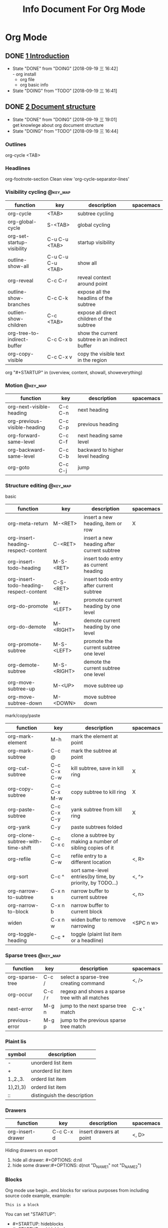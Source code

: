 #+TITLE: Info Document For Org Mode
#+TODO: TODO(t) DOING(d!) PAUSE(p!) RESUME(r!) | DONE(e)
#+STARTUP: overview logrepeat
#+TAGS: @work(w) @read(r) @discuss(d) @source_code(s) @emacs(e) @key_map(k)
#+OPTIONS: toc:t

* Org Mode
** DONE [[elisp:(info-other-window%20"(org)Introduction")][1 Introduction]]
   CLOSED: [2018-09-19 三 16:42]
   - State "DONE"       from "DOING"      [2018-09-19 三 16:42] \\
     - org install
     - org file
     - org basic info
   - State "DOING"      from "TODO"       [2018-09-19 三 16:41]
** DONE [[elisp:(info-other-window%20"(org)Document%20structure")][2 Document structure]]
   CLOSED: [2018-09-19 三 19:01]
   - State "DONE"       from "DOING"      [2018-09-19 三 19:01] \\
     get knowlege about org document structure
   - State "DOING"      from "TODO"       [2018-09-19 三 16:44]
*** Outlines
    org-cycle <TAB>
*** Headlines
    org-footnote-section
    Clean view 'org-cycle-separator-lines'
*** Visibility cycling                                             :@key_map:
    | function                    | key               | description                                    | spacemacs |
    |-----------------------------+-------------------+------------------------------------------------+-----------|
    | org-cycle                   | <TAB>             | subtree cycling                                |           |
    | org-global-cycle            | S-<TAB>           | global cycling                                 |           |
    | org-set-startup-visibility  | C-u C-u <TAB>     | startup visibility                             |           |
    | outline-show-all            | C-u C-u C-u <TAB> | show all                                       |           |
    | org-reveal                  | C-c C-r           | reveal context around point                    |           |
    | outline-show-branches       | C-c C-k           | expose all the headlins of the subtree         |           |
    | outlien-show-children       | C-c <TAB>         | expose all direct children of the subtree      |           |
    | org-tree-to-indirect-buffer | C-c C-x b         | show the current subtree in an indirect buffer |           |
    | org-copy-visible            | C-c C-x v         | copy the visible text in the region            |           |

    org "#+STARTUP" in (overview, content, showall, showeverything)
*** Motion                                                         :@key_map:
    | function                     | key     | description                      | spacemacs |
    |------------------------------+---------+----------------------------------+-----------|
    | org-next-visible-heading     | C-c C-n | next heading                     |           |
    | org-previous-visible-heading | C-c C-p | previous heading                 |           |
    | org-forward-same-level       | C-c C-f | next heading same level          |           |
    | org-backward-same-level      | C-c C-b | backward to higher level heading |           |
    | org-goto                     | C-c C-j | jump                             |           |

*** Structure editing                                              :@key_map:
    basic
    | function                                | key         | description                                | spacemacs |
    |-----------------------------------------+-------------+--------------------------------------------+-----------|
    | org-meta-return                         | M-<RET>     | insert a new heading, item or row          | X         |
    | org-insert-heading-respect-content      | C-<RET>     | insert a new heading after current subtree |           |
    | org-insert-todo-heading                 | M-S-<RET>   | insert todo entry as current heading       |           |
    | org-insert-todo-heading-respect-content | C-S-<RET>   | insert todo entry after current subtree    |           |
    | org-do-promote                          | M-<LEFT>    | promote current heading by one level       |           |
    | org-do-demote                           | M-<RIGHT>   | demote current heading by one level        |           |
    | org-promote-subtree                     | M-S-<LEFT>  | promote the current subtree one level      |           |
    | org-demote-subtree                      | M-S-<RIGHT> | demote the current subtree one level       |           |
    | org-move-subtree-up                     | M-<UP>      | move subtree up                            |           |
    | org-move-subtree-down                   | M-<DOWN>    | move subtree down                          |           |

    mark/copy/paste
    | function                          | key         | description                                                | spacemacs |
    |-----------------------------------+-------------+------------------------------------------------------------+-----------|
    | org-mark-element                  | M-h         | mark the element at point                                  |           |
    | org-mark-subtree                  | C-c @       | mark the subtree at point                                  |           |
    | org-cut-subtree                   | C-c C-x C-w | kill subtree, save in kill ring                            | X         |
    | org-copy-subtree                  | C-c C-x M-w | copy subtree to kill ring                                  | X         |
    | org-paste-subtree                 | C-c C-x C-y | yank subtree from kill ring                                | X         |
    | org-yank                          | C-y         | paste subtrees folded                                      |           |
    | org-clone-subtree-with-time-shift | C-c C-x c   | clone a subtree by making a number of sibling copies of it |           |
    | org-refile                        | C-c C-w     | refile entry to a different location                       | <, R>     |
    | org-sort                          | C-c ^       | sort same-level entries(by time, by priority, by TODO...)  | <, ^>     |
    | org-narrow-to-subtree             | C-x n s     | narrow buffer to current subtree                           | <, n>     |
    | org-narrow-to-block               | C-x n b     | narrow buffer to current block                             |           |
    | widen                             | C-x n w     | widen buffer to remove narrowing                           | <SPC n w> |
    | org-toggle-heading                | C-c *       | toggle (plaint list item or a headline)                    |           |

*** Sparse trees                                                   :@key_map:
    | function        | key     | description                                     | spacemacs |
    |-----------------+---------+-------------------------------------------------+-----------|
    | org-sparse-tree | C-c /   | select a sparse-tree creating command           | <, />     |
    | org-occur       | C-c / r | regexp and shows a sparse tree with all matches |           |
    | next-error      | M-g n   | jump to the next sparse tree match              | C-x '     |
    | previous-error  | M-g p   | jump to the previous sparse tree match          |           |

*** Plaint lis
    | symbol   | description                 |
    |----------+-----------------------------|
    | -        | unorderd list item          |
    | +        | unorderd list item          |
    | 1.,2.,3. | orderd list item            |
    | 1),2),3) | orderd list item            |
    | ::       | distinguish the description |

*** Drawers
    | function          | key       | description             | spacemacs |
    |-------------------+-----------+-------------------------+-----------|
    | org-insert-drawer | C-c C-x d | insert drawers at point | <, D>     |

    Hiding drawers on export
    1. hide all drawer: #+OPTIONS: d:nil
    2. hide some drawer:#+OPTIONS: d(not "D_NAME1" not "D_NAME2")
*** Blocks
    Org mode use begin...end blocks for various purposes from including source code example, example:
    #+BEGIN_EXAMPLE
    This is a block
    #+END_EXAMPLE

    You can set "STARTUP":
    - #+STARTUP: hideblocks
    - #+STARTUP: nohideblocks
*** Footnotes                                                      :@key_map:
    A footnote start with 'fn:', like these:
    - "[fn:name]"
    - "[fn::This is the inline definition of this footnote]"
    - "[fn:name:a definition]"

    | function            | key       | description                             | spacemacs |
    |---------------------+-----------+-----------------------------------------+-----------|
    | org-footnote-action | C-c C-x f | the footnote action command (s,r,S,n,d) |           |
*** The Orgstruct minor mode
    If you like the Org mode structure editing and list formatting works, you can turn 'orgstruct-mode' on, example:
    "M-x orgstruct-mode <RET>"
    or turn it on by default:
    #+BEGIN_EXAMPLE
    (add-hook 'message-mode-hook 'turn-on-orgstruct)
    (add-hook 'message-mode-hook 'turn-on-orgstruct++)
    #+END_EXAMPLE
*** Org syntax
    [[https://orgmode.org/worg/dev/org-syntax.html][Document]]
    You can check syntax in your document using 'org-lint' command.
** DONE [[elisp:(info-other-window%20"(org)Tables")][3 Tables]]
   CLOSED: [2018-09-20 四 01:11]
   - State "DONE"       from "RESUME"     [2018-09-20 四 01:11] \\
     org table usually usage.
     spreadsheet and org-plot not finish
   - State "RESUME"     from "PAUSE"      [2018-09-19 三 21:57]
   - State "PAUSE"      from "DOING"      [2018-09-19 三 20:34]
   - State "DOING"      from "TODO"       [2018-09-19 Wed 20:15]
*** Table editor                                                   :@key_map:
    enter this and press <TAB>
    #+BEGIN_EXAMPLE
    |Name|Phone|Age|
    |-
    #+END_EXAMPLE

    Creation and conversion
    | function                                | key             | description                                                                   | spacemacs   |
    |-----------------------------------------+-----------------+-------------------------------------------------------------------------------+-------------|
    | org-table-create-or-convert-from-region | C-c "the vline" | convert the active region to a table                                          |             |
    | org-table-create                        |                 | create table like 3x2                                                         | <, t n>     |

    Re-aligning and field motion
    | function                     | key         | description                                                                   | spacemacs   |
    |------------------------------+-------------+-------------------------------------------------------------------------------+-------------|
    | org-table-align              | C-c C-c     | re-align the table                                                            | <, t a>     |
    | org-table-blank-field        | C-c <SPC>   | blank the field at point                                                      | <, t b>     |
    | org-table-next-field         | <TAB>       | re-align & move to the next field                                             | <, t, l>    |
    | org-table-previous-field     | S-<TAB>     | re-align & move to previous field                                             | <, t, h>    |
    | org-table-next-row           | <RET>       | re-align & move down to next row                                              | <, t, j>    |
    | org-table-beginning-of-field | M-a         | move to beginning of the current table field                                  | X           |
    | org-table-end-of-field       | M-e         | move to end of the current table field/next field                             | X           |

    Column and row editing
    | function                    | key         | description                                                                   | spacemacs   |
    |-----------------------------+-------------+-------------------------------------------------------------------------------+-------------|
    | org-table-move-column-left  | M-<LEFT>    | move the current column left                                                  | <, t, H>    |
    | org-table-move-column-right | M-<RIGHT>   | move the current column right                                                 | <, t, L>    |
    | org-table-delete-column     | M-S-<LEFT>  | kill the current column                                                       | <, t, d, c> |
    | org-table-insert-column     | M-S-<RIGHT> | insert a new column to the left                                               | <, t, i, c> |
    | org-table-move-row-up       | M-<UP>      | move the current row up                                                       | <, t, K>    |
    | org-table-move-row-down     | M-<DOWN>    | move the current row down                                                     | <, t, J>    |
    | org-table-kill-row          | M-S-<UP>    | kill thr row or horizontal line                                               | <, t, d, r> |
    | org-table-insert-row        | M-S-<DOWN>  | insert a new row above                                                        | <, t, i, r> |
    | org-table-insert-hline      | C-c -       | insert a horizontal line below                                                | <, t, i, h> |
    | org-table-hline-and-move    | C-c <RET>   | insert a horizontal line below, and move cursor below line                    | <, t, i, H> |
    | org-table-sort-lines        | C-c ^       | sort the table lines in the region                                            | <, t, s>    |

    Regions
    | function                    | key         | description                                                                   | spacemacs   |
    |-----------------------------+-------------+-------------------------------------------------------------------------------+-------------|
    | org-table-copy-region       | C-c C-x M-w | copy a rectangular region from a table to a special clipboard                 |             |
    | org-table-cut-region        | C-c C-x C-w | copy a rectangular region from a table, and blank all fields in the rectangle |             |
    | org-table-paste-rectangle   | C-c C-x C-y | paste a rectangular region into a table                                       |             |
    | org-table-wrap-region       | M-<RET>     | split the current field at the cursor position                                | <, t, w>    |

    Calculations
    | function             | key     | description                                                                   | spacemacs |
    |----------------------+---------+-------------------------------------------------------------------------------+-----------|
    | org-table-sum        | C-c +   | sum the numbers in current column, 'C-y' insert the result                    |           |
    | org-table-copy-down  | S-<RET> | when current field is empty, copy from first non-empty field above            |           |

    Miscellaneous
    | function             | key     | description                                                                   | spacemacs |
    | org-table-edit-field | C-c '   | Edit the current field in a separate window                                   |           |
    | org-table-import     |         | Import a file as a table.(import a spreadsheet table or data from a database) | <, t, I>  |
    | org-table-export     |         | Export the table, by default as a TAB-separated file                          | <, t, E>  |

*** Column width and alignment
    Column width
    | Column1    | Column2  |
    | <10>       | <8>      |
    | aaaaaaaaaaaaaaa | asdfasdfasdfasdf |

    Alignment startup
    #+BEGIN_EXAMPLE
    #+STARTUP: align
    #+STARTUP: noalign
    #+END_EXAMPLE

*** Column groups
    | Column1 | Column2 | Column3 | Column4 |
    | /       |       < |         |       > |
    | 1       |       1 |      23 |       1 |
    | a       |      20 |      23 |       3 |
    | b       |      30 |     123 |    9999 |

*** The Orgtbl minor mode
    If you like the intuitive way the Org table editor works, you might also want to use it in other modes like Text mode or Mail mode.
    #+BEGIN_EXAMPLE
    (add-hook 'message-mode-hook 'turn-on-orgtbl)
    #+END_EXAMPLE

*** [[info:org:The%20spreadsheet][The spreadsheet]]
    The table editor makes use or the Eacs 'calc' package to implement spreadsheet-like capabilities.
**** References
     How to refer to another field or range
     | key   | description                                   |
     |-------+-----------------------------------------------|
     | C-c ? | find out what the coordinates of a fields are |
     | C-c } | find out what the coordinates of a fields are |

***** Field references
      #+BEGIN_EXAMPLE
      @ROW$COLUMN
      ---------------
      @2$3
      $5
      @2
      @-1$-3
      @-I$2
      @>$5
      #+END_EXAMPLE

      | type   | references type                 | example                                   |
      |--------+---------------------------------+-------------------------------------------|
      | column | absolute column number          | $1, $2, ... $N                            |
      | column | relative column number          | $+1, $-2                                  |
      | column | first column                    | $<                                        |
      | column | last column                     | $>                                        |
      | column | the third column from the right | $>>>                                      |
      | column | current column                  | $0                                        |
      | column | use A,B,C... as r               | A,B,C,D                                   |
      |--------+---------------------------------+-------------------------------------------|
      | row    | absolute row number             | @1, @2, ... @N                            |
      | row    | relative row number             | @+3, @-1                                  |
      | row    | first row                       | @<                                        |
      | row    | last row                        | @>                                        |
      | row    | current row                     | @0                                        |
      |--------+---------------------------------+-------------------------------------------|
      | hline  | I as hline                      | @I(first hline), @II(second hline)        |
      | hline  | column relative hline           | @III+2(second dataline after third hline) |

***** Range references
      references connected by two dots '..', like:
      #+BEGIN_EXAMPLE
      @row..@row2
      @column..@column2
      @row$column..@row2$column2
      --------------------------
      $2..$7
      $P..$Q
      $<<<..$>>
      @2$1..@4$3
      @-1$-2..@-1
      @I..@II
      #+END_EXAMPLE

***** Field coordinates in formulas
      '@#' or '$#' like a variable, is current result will go to in traditional Lisp formula.
      | symbol | description              |
      |--------+--------------------------|
      | @#     | org-table-current-dline  |
      | @$     | org-table-current-column |
      Here is example:
      #+BEGIN_EXAMPLE
      if(@# % 2, $#, string(""))

      $2 = '(identity remote(FOO, @@#$1))

      @3 = 2 * remote(FOO, @1$$#)
      #+END_EXAMPLE

***** Named references
      | symbol | description                 |
      |--------+-----------------------------|
      | $name  | org-table-formula-constants |

      The example:
      #+BEGIN_EXAMPLE
      #+CONSTANTS: c=29999 pi=3.14159 eps=2.4e-6
      #+END_EXAMPLE

***** Remote references
      You may alse reference constants, fields and ranges from a different table(current file or even different file).
      The syntax is
      #+BEGIN_SAMPLE
      remote(NAME-OR-ID, REF)
      #+END_SAMPLE
      - NAME can be the name of a table in the current file set by '#+NAME: Name'
      - NAME can alse be the ID of an entry
      - REF is an absolute field or rangge reference
**** Formula syntax for Calc

*** [[info:org:Org-Plot][Org-Plot]]
    produce graphs of information stored in org tables.'Gnuplot'

** DONE [[elisp:(info-other-window%20"(org)Hyperlinks")][4 Hyperlinks]]
   CLOSED: [2018-09-20 四 17:03]
   - State "DONE"       from "RESUME"     [2018-09-20 四 17:03] \\
     know about all kinds of link in org-mode
   - State "RESUME"     from "PAUSE"      [2018-09-20 四 14:22]
   - State "PAUSE"      from "DOING"      [2018-09-20 四 14:02]
   - State "DOING"      from              [2018-09-20 四 13:05]
*** Link format
    <<Internal Link1>>
    External links
    #+BEGIN_EXAMPLE
    [[link][description]]
    #+END_EXAMPLE

    Internal links
    #+BEGIN_EXAMPLE
    [[lnk]]
    #+END_EXAMPLE

    Jump to link target
    #+BEGIN_EXAMPLE
    C-c C-o
    #+END_EXAMPLE

*** Internal links
    Setp1: define a target
    #+BEGIN_EXAMPLE
    <<My Target>>
    or
    #+NAME
    #+END_EXAMPLE
    #+NAME: My Target
    | a  | b  |
    |----+----|
    | v1 | v2 |

    Step2: add a link
    #+BEGIN_EXAMPLE
    [[My Target]]
    #+END_EXAMPLE
    Here is an example: [[Internal Link1]] [[My Target]]

    Tips: back to internal link text
    #+BEGIN_EXAMPLE
    C-c &
    or
    M-x org-mark-ring-goto
    #+END_EXAMPLE

*** External link
    Here are some examples:
    #+BEGIN_EXAMPLE
    http://www.astro.uva.nl/~dominik             on the web
    doi:10.1000/182                              DOI for an electronic resource
    file:/home/dominik/images/jupiter.jpg        file, absolute path
    /home/dominik/images/jupiter.jpg             same as above
    file:papers/last.pdf                         file, relative path
    ./papers/last.pdf                            same as above
    file:/ssh:myself@some.where:papers/last.pdf  file, path on remote machine
    /ssh:myself@some.where:papers/last.pdf       same as above
    file:sometextfile::NNN                       file, jump to line number
    file:projects.org                            another Org file
    file:projects.org::some words                text search in Org file(1)
    file:projects.org::*task title               heading search in Org file(2)
    docview:papers/last.pdf::NNN                 open in doc-view mode at page
    id:B7423F4D-2E8A-471B-8810-C40F074717E9      Link to heading by ID
    news:comp.emacs                              Usenet link
    mailto:adent@galaxy.net                      Mail link
    mhe:folder                                   MH-E folder link
    mhe:folder#id                                MH-E message link
    rmail:folder                                 RMAIL folder link
    rmail:folder#id                              RMAIL message link
    gnus:group                                   Gnus group link
    gnus:group#id                                Gnus article link
    bbdb:R.*Stallman                             BBDB link (with regexp)
    irc:/irc.com/#emacs/bob                      IRC link
    info:org#External links                      Info node or index link
    shell:ls *.org                               A shell command
    elisp:org-agenda                             Interactive Elisp command
    elisp:(find-file-other-frame "Elisp.org")    Elisp form to evaluate
    #+END_EXAMPLE
   
    Youcan also add hyperlink types: [[elisp:(info-other-window%20"(org)Adding%20hyperlink%20types")][See Here]]

*** Handling links
   | function                 | key         | description                                  | support                                                      |
   |--------------------------+-------------+----------------------------------------------+--------------------------------------------------------------|
   | org-store-link           | <SPC> a o l | store alink to the current location          | Org mode buggers, Email/News client, Web browsers, BBDB, IRC |
   | org-insert-link          | <, i l>     | insert a link. if cursor in a link, edit it  | insert stored links, completion support                      |
   | org-toggle-inline-images | C-c C-x C-v | toggle the inline display of linked images   |                                                              |
   | org-mark-ring-push       | C-c %       | push the current position onto the mark ring |                                                              |
   | org-mark-ring-goto       | C-c &       | jmp back to a recorded position              |                                                              |
   | org-next-link            | C-c C-x C-n | move forward to the next link in the buffer  |                                                              |
   | org-previous-link        | C-c C-x C-p | move backward to the next link in the buffer |                                                              |

*** Useing link outside Org
    You can insert and follow links an any Emacs buffer, youmay suitable global keys:
    #+BEGIN_KEY
    (global-set-key "\C-c L" 'org-insert-link-global)
    (global-set-key "\C-c o" 'org-open-at-point-global)
    #+END_KEY

*** Link abbreviations
    Long URLs can be cumbersome to type, some usually use needed in a document. An abbreviations link looks like this:
    #+BEGIN_EXAMPLE
    [[linkword:tag][desc]]
    #+END_EXAMPLE

    The linkword must be a word, starting with a letter, followed by letters, numbers, ‘-’, and ‘_’.
    And you can set the global variable 'org-link-abbrev-alist' like:
    #+BEGIN_EXAMPLE
    (setq org-link-abbrev-alist
        '(("bugzilla"  . "http://10.1.2.9/bugzilla/show_bug.cgi?id=")
          ("url-to-ja" . "http://translate.google.fr/translate?sl=en&tl=ja&u=%h")
          ("google"    . "http://www.google.com/search?q=")
          ("gmap"      . "http://maps.google.com/maps?q=%s")
          ("omap"      . "http://nominatim.openstreetmap.org/search?q=%s&polygon=1")
          ("ads"       . "http://adsabs.harvard.edu/cgi-bin/nph-abs_connect?author=%s&db_key=AST")))

    --------------------------------      
    replacement:
 
          %s        ->   string
          %h        ->   url-encode string
    %(my-function)  ->   pass the tag to a custom function
    --------------------------------
    use:

    [[bugzilla:129]]
    [[google:OrgMode]]
    #+END_EXAMPLE
   
    Also you can set values in current org file:
    #+BEGIN_EXAMPLE
    #+LINK: bugzilla  http://10.1.2.9/bugzilla/show_bug.cgi?id=
    #+LINK: google    http://www.google.com/search?q=%s
    #+END_EXAMPLE
   
*** Search options in file links
    Here is the cyntax of the different ways to attach a search to a file link:
    #+BEGIN_EXAMPLE
   |     link with search             | description                                   |
   |----------------------------------+-----------------------------------------------|
   | [[file:~/code/main.c::255]]      | Jump to line 255                              |
   | [[file:~/code/main.c::255]]      | search for a link target                      |
   | [[file:~/xx.org::*My Target]]    | in an org file, restrict search to headlines  |
   | [[file:~/xx.org::#my-custom-id]] | link to a heading with a 'CUSTOM_ID' property |
   | [[file:~/xx.org::/regexp/]]      | do a regular expression search for 'regexp'   |
    #+END_EXAMPLE

*** Custom Searches
    The doc link: [[info:org#Custom%20searches][info:org#Custom searches]]
** DONE [[elisp:(info-other-window%20"(org)TODO%20items")][5 TODO items]]  
   CLOSED: [2018-09-20 四 21:35]
   - State "DONE"       from "DOING"      [2018-09-20 四 21:35] \\
     get org todo knowlege
   - State "DOING"      from "TODO"       [2018-09-20 四 17:09]
*** Basic TODO functionality                                       :@key_map:
   | function                | key         | description                                     | spacemacs   |
   |-------------------------+-------------+-------------------------------------------------+-------------|
   | org-todo                | C-c C-t     | Rotate the TODO state of the current item among | <t>         |
   |                         | C-u C-c C-t |                                                 |             |
   |                         | S-<RIGHT>   | select the following TODO state                 |             |
   |                         | S-<LEFT>    | select the preceding TODO state                 |             |
   | org-show-todo-tree      | C-c / t     | view TODO items in a spparse tree               | <, T>       |
   |                         | C-c / T     | search for specific TODO                        |             |
   | org-todo-list           | C-c a t     | show the global TODO list                       | <SPC a o t> |
   | org-insert-todo-heading | S-M-<RET>   | insert a new TODO entry below current one       |             |

*** Extended use of TODO keywords
    Org mode allows you to classify TODO items in more complex ways with TODO keywords (stored in 'org-todo-keywords')

**** Wrokflow states
     indicate different sequential states:
     #+BEGIN_EXAMPLE
     (setq org-todo-keywords
       '((sequence "TODO" "FEEDBACK" "VERIFY" "|" "DONE" "DELEGATED")))
     #+END_EXAMPLE
    
**** 'TODO' keywords as types
     indicate different types of action items:
     #+BEGIN_EXAMPLE
     (setq org-todo-keywords '((type "Fred" "Sara" "Lucy" "|" "DONE")))
     #+END_EXAMPLE

**** Multiple keywords sets in one file
     Different workflow may have different sequence. Your setup would then look like this:
     #+BEGIN_EXAMPLE
     (setq org-todo-keywords
            '((sequence "TODO" "|" "DONE")
              (sequence "REPORT" "BUG" "KNOWNCAUSE" "|" "FIXED")
              (sequence "|" "CANCELED")))
     #+END_EXAMPLE

**** Fast access to TODO states
     You can press 'C-c C-t' to fast access to select TODO state.

**** Setting up keywords for individual files
     A setup for using several sets in parallel would be:
     #+BEGIN_EXAMPLE
     #+TODO: TODO | DONE
     #+TODO: REPORT BUG KNOWNCAUSE | FIXED
     #+TODO: | CANCELED
     #+END_EXAMPLE

**** Faces for TODO keywords
     You may want to use special faces for some of 'org-todo' and 'org-done' state.
     #+BEGIN_EXAMPLE
      (setq org-todo-keyword-faces
            '(("TODO" . org-warning) ("STARTED" . "yellow")
              ("CANCELED" . (:foreground "blue" :weight bold))))
     #+END_EXAMPLE
    
**** 'TODO' dependencies
     Usually, a parent TODO task should not be marked DONE until all subtasks are marked as DONE.
    
     If you want this feature, you should set:
     #+BEGIN_EXAMPLE
     # set parent state block by children tasks
     (setq org-enforce-todo-dependencies t)
    
     # track the value of this property with a tag for better visibility
     (setq org-track-ordered-property-with-tag t)

     # set TODO entries cannot be closed
     (setq org-agenda-dim-blocked-tasks t)

     # block changes of TODO states by looking at checkbox
     (setq org-enforce-todo-checkbox-dependencies)
     #+END_EXAMPLE

     You should customize the option 'org-enforce-todo-dependencies'.
    | function                    | key       | description                                        |
    |-----------------------------+-----------+----------------------------------------------------|
    | org-toggle-ordered-property | C-c C-x o | toggle the 'ORDERED' property of the current entry |

*** Progress logging
    Org mode can automatically record timestamp/note when you change the state of a TODO item.
    Like the log info.

**** Closing items
     track item finish timestamp
     #+BEGIN_EXAMPLE
     # default is nil. 'CLOSED: [timestamp]' will be inserted after headline
     (setq org-log-down 'time)

     # for you can set in current org file
     #+STARTUP: logdone
     #+END_EXAMPLE

     record a note along with the timestamp
     #+BEGIN_EXAMPLE
     (setq org-log-done 'note)
    
     #+STARTUP: lognotedone
     #+END_EXAMPLE
   
**** Tracking TODO state changes
     :PROPERTIES:
     :END:
     You might want to keep track of state changes(timestamp or note).
     You can customize 'org-log-into-drawer' to get this behavior.
    
     support mark
     | mark symbol | description                      | example        |
     |-------------+----------------------------------+----------------|
     | '!'         | record timestamp                 | "PAUSE(p!)"    |
     | '@'         | recode a note                    | "CANCLED(c@)"  |
     | '@/!'       | recode both timestamp and a note | "FINISH(f@/!)" |

     1.global setting:
     #+BEGIN_EXAMPLE
     (setq org-todo-keywords
        '((sequence "TODO(t)" "WAIT(w@/!)" "|" "DONE(d!)" "CANCELED(c@)")))
     #+END_EXAMPLE

     2.current org file setting:
     #+BEGIN_EXAMPLE
     #+TODO: TODO(t) WAIT(w@/!) | DONE(d!) CANCELED(c@)
     #+END_EXAMPLE

     3.current todo item setting:
     Step1:
     #+BEGIN_EXAMPLE
     # add todo properties
     C-c C-x o
     #+END_EXAMPLE

     Step2:
     #+BEGIN_EXAMPLE
     # cursor move to 'PROPERTIES', type
     C-c C-c
     #+END_EXAMPLE

     Step3:
     Select 'LOGGING' and insert the value, result like:
     #+BEGIN_EXAMPLE
     * TODO Log each state with only a time
        :PROPERTIES:
        :LOGGING: TODO(!) WAIT(!) DONE(!) CANCELED(!)
        :END:
     #+END_EXAMPLE

**** Tracking your habits
     :PROPERTIES:
     :END:
     Org has the ability to track the consistency of a special category of TODOs, called "habits".

     First, enable 'habits' module, and has these properties:
     1. 'STYLE' is 'habit'
     2. 'SCHEDULED: <2009-10-17 Sat .+2d/4d>' means repeat interval.

     Example:
     #+BEGIN_EXAMPLE
     ** TODO Shave
         SCHEDULED: <2009-10-17 Sat .+2d/4d>
         :PROPERTIES:
         :STYLE:    habit
         :LAST_REPEAT: [2009-10-19 Mon 00:36]
         :END:
         - State "DONE"       from "TODO"       [2009-10-15 Thu]
         - State "DONE"       from "TODO"       [2009-10-12 Mon]
         - State "DONE"       from "TODO"       [2009-10-10 Sat]
         - State "DONE"       from "TODO"       [2009-10-04 Sun]
         - State "DONE"       from "TODO"       [2009-10-02 Fri]
         - State "DONE"       from "TODO"       [2009-09-29 Tue]
         - State "DONE"       from "TODO"       [2009-09-25 Fri]
         - State "DONE"       from "TODO"       [2009-09-19 Sat]
         - State "DONE"       from "TODO"       [2009-09-16 Wed]
         - State "DONE"       from "TODO"       [2009-09-12 Sat]
     #+END_EXAMPLE

*** Priorities
    Priorities make a difference only for sorting in the agenda.
    A TODO item with priorities like this:
    #+BEGIN_EXAMPLE
    *** TODO [#A] Do something
    #+END_EXAMPLE

    Org mode support three priorities: 'A', 'B', and 'C'. default: A>B>C, also you can change like this:
    #+BEGIN_EXAMPLE
    #+PRIORITIES: A C B
    #+END_EXAMPLE
   
   | function          | key      | description                           |
   |-------------------+----------+---------------------------------------|
   | org-priority      | C-c ,    | set priority of current headline      |
   | org-priority-up   | S-<UP>   | increase priority of current headline |
   | org-priority-down | S-<DOWN> | decrease priority of current headline |

*** Breaking tasks down into subtask
    :PROPERTIES:
    :END:
    Purpose:
    1.Break down large tasks into smaller, manageable subtasks.
    2.Keep overview over the fraction of subtasks that are already completed.

    Syntax:
    1.Add "[%]" or "[/]" at the end or the parent task line.
    2.Value will update when type 'C-c C-c' or when subtask TODO states change.

    Here is example:
    #+BEGIN_EXAMPLE
    * Organize Party [33%]
    ** TODO Call people [1/2]
    *** TODO Peter
    *** DONE Sarah
    ** TODO Buy food
    ** DONE Talk to neighbor
    #+END_EXAMPLE

    Statistics cookie count any subtasks, configure 'org-hierarchical-todo-statistics'.
    You should set 'COOKIE_DATA' to 'recursive' like this:
    #+BEGIN_EXAMPLE
    * Parent capturing statistics [2/20]
      :PROPERTIES:
      :COOKIE_DATA: todo recursive
      :END:
    #+END_EXAMPLE

    Parent task automatically DONE when all children are done. You should write this to conifg.
    #+BEGIN_EXAMPLE
    (defun org-summary-todo (n-done n-not-done)
      "Switch entry to DONE when all subentries are done, to TODO otherwise."
      (let (org-log-done org-log-states)   ; turn off logging
        (org-todo (if (= n-not-done 0) "DONE" "TODO"))))

    (add-hook 'org-after-todo-statistics-hook 'org-summary-todo)
    #+END_EXAMPLE

*** Checkbox
    Example:
    #+BEGIN_EXAMPLE
    * TODO Organize party [2/4]
      - [-] call people [1/3]
        - [ ] Peter
        - [X] Sarah
        - [ ] Sam
      - [X] order food
      - [ ] think about what music to play
      - [X] talk to the neighbors
    #+END_EXAMPLE

    If you want check all subtasks states.You can use 'COOKIE_DATA' to either 'checkbox' or 'todo' to resolve this issue.
   
    Here are checkbox commands:
   | function                     | key         | description                                               |
   |------------------------------+-------------+-----------------------------------------------------------|
   | org-toggle-checkbox          | C-c C-c     | Toggle checkbox status or checkbox presence at point      |
   | org-toggle-checkbox          | C-c C-x C-b |                                                           |
   | org-insert-todo-heading      | M-S-<RET>   | insert a new item with a checkbox                         |
   | org-toggle-ordered-property  | C-c C-x o   | toggle the 'ORDERED' property of the entry                |
   | org-update-statistics-cookie | C-c #       | update the statistics cookie in the current outline entry |

** DONE [[elisp:(info-other-window%20"(org)Tags")][6 Tags]]
   CLOSED: [2018-09-20 四 23:51]
   - State "DONE"       from "DOING"      [2018-09-20 四 23:51] \\
     Tags functions and varibles.
   - State "DOING"      from "TODO"       [2018-09-20 四 22:52]

*** Tag inheritance
    Tags make use of the hierarchical structure of outline trees.

    Example:
    #+BEGIN_EXAMPLE
    * Meeting with the French group      :work:
    ** Summary by Frank                  :boss:notes:
    *** TODO Prepare slides for him      :action:
    #+END_EXAMPLE
    The final heading will have the tags ':work:', ':boss:', ':notes:', and ':action:'

    Set tags all entries ina file:
    #+BEGIN_EXAMPLE
    #+FILETAGS: :Peter:Boss:Secret:
    #+END_EXAMPLE

    Varibles:
   | variable                          | description                                                  |
   |-----------------------------------+--------------------------------------------------------------|
   | org-tags-exclude-from-inheritance | limit tag inheritance to specific tags                       |
   | org-use-tag-inheritance           | turn inheritance off entrirely                               |
   | org-tags-match-list-sublevels     | only show the first tags match in a subtrss(not recommended) |
   | org-agenda-use-tag-inheritance    | the tags correctly set in the agenda for filter.             |
   |                                   | set value 'nil' can really speed up agenda generation        |
   
*** Setting tags 
    Functions:
    | function             | key     | description                                      | spacemacs |
    |----------------------+---------+--------------------------------------------------+-----------|
    | org-set-tags-command | C-c C-q | enter new tags for the current headline          |           |
    |                      | C-c C-c | when cursor is in a head line, same as 'C-c C-q' |           |
    | org-set-tags         | M-RET : | add tags to the current headline                 | <, :>     |

    Varibles:'org-tag-alist'

    Set for global tags:
    #+BEGIN_EXAMPLE
    (setq org-tag-alist '(("@work" . ?w) ("@home" . ?h) ("laptop" . ?l)))

    ----------------------
    set 'org-tag-alist', use ':startgroup', ':endgroup':
    (setq org-tag-alist '((:startgroup . nil)
                          ("@work" . ?w) ("@home" . ?h)
                          ("@tennisclub" . ?t)
                          (:endgroup . nil)
                          ("laptop" . ?l) ("pc" . ?p)))
    #+END_EXAMPLE

    Set for current files:
    #+BEGIN_EXAMPLE
    #+TAGS: @work(w)  @home(h)  @tennisclub(t)  laptop(l)  pc(p)

    ----------------------
    '\n' start a new line:
    #+TAGS: @work(w)  @home(h)  @tennisclub(t) \n laptop(l)  pc(p)

    ----------------------
    write in two lines:
    #+TAGS: @work(w)  @home(h)  @tennisclub(t)
    #+TAGS: laptop(l)  pc(p)

    ----------------------
    group together tags:
    #+TAGS: { @work(w)  @home(h)  @tennisclub(t) }  laptop(l)  pc(p)

    ----------------------
   
    #+END_EXAMPLE

*** Tag hierarchy
    Tags can be defined in hierarchies.
    Tags can be defined as a group tag for a set of other tags. Group can be set "broader term".
   
    You can set group tags like this in a org file:
    #+BEGIN_EXAMPLE
    GTD is group tag
    @+TAGS: [ GTD: Control Persp ]
   
    -------------------------
    create a hierarchy of tags:
    #+TAGS: [ Control : Context Task ]
    #+TAGS: [ Persp : Vision Goal AOF Project ]
    #+END_EXAMPLE

    The hierarchy:
    #+BEGIN_EXAMPLE
    - GTD
      - Persp
        - Vision
        - Goal
        - AOF
        - Project
      - Control
        - Context
        - Task
    #+END_EXAMPLE

    Or set variable in config file:
    #+BEGIN_EXAMPLE
    You can use the ':startgrouptag', ':grouptags' and ':endgrouptag' like:
    (setq org-tag-alist '((:startgrouptag)
                          ("GTD")
                          (:grouptags)
                          ("Control")
                          ("Persp")
                          (:endgrouptag)
                          (:startgrouptag)
                          ("Control")
                          (:grouptags)
                          ("Context")
                          ("Task")
                          (:endgrouptag)))
    #+END_EXAMPLE
   
    Tags in a group can be mutually exclusive:
    #+BEGIN_EXAMPLE
    #+TAGS: { Context : @Home @Work @Call }
    #+END_EXAMPLE

    Tags can also be regular expressions like this:
    #+BEGIN_EXAMPLE
    #+TAGS: [ Vision : {V@.+} ]
    #+TAGS: [ Goal : {G@.+} ]
    #+TAGS: [ AOF : {AOF@.+} ]
    #+TAGS: [ Project : {P@.+} ]
    #+END_EXAMPLE

*** Tag searches
    Functions:
    | function              | key       | description                                               |
    |-----------------------+-----------+-----------------------------------------------------------|
    | org-match-sparse-tree | C-c /     | create a sparse tree with all headlings matching a        |
    |                       | C-c \     | tags/property/TODO search                                 |
    |                       | C-u C-c / | ignore headlies not a TODO line                           |
    | org-tags-view         | C-c a m   | create a global list of tag matches form all agenda files |
    | org-tags-view         | C-c a M   | like 'C-c a m', but not only TODO items                   |

** DONE [[elisp:(info-other-window%20"(org)Properties%20and%20columns")][7 Properties and columns]]
   CLOSED: [2018-09-21 Fri 01:23]
   - State "DONE"       from "DOING"      [2018-09-21 Fri 01:23] \\
     Column view not finish read.
   - State "DOING"      from "TODO"       [2018-09-20 四 23:52]
    
*** Property syntax
    :PROPERTIES:
    :END:

    A property is a key-value pair associated with an entry.
    Properties are like tags, but with a value.
   
    The keyword is "PROPERTIES". Here is an example:
    #+BEGIN_EXAMPLE
    * CD collection
    ** Classic
    *** Goldberg Variations
        :PROPERTIES:
        :Title:     Goldberg Variations
        :Composer:  J.S. Bach
        :Artist:    Glen Gould
        :Publisher: Deutsche Grammophon
        :NDisks:    1
        :END:
    #+END_EXAMPLE
    Property is inherited. You can define the allowed values for a particular property ':Xyz:' by setting a property ':XyzAll:'.

    Functions:
    | function                            | key       | description                                                   | spacemacs |
    |-------------------------------------+-----------+---------------------------------------------------------------+-----------|
    | pcomplete                           | M-<TAB>   | complete property keys                                        | <C-M-i>   |
    | org-set-property                    | C-c C-x p | set a property                                                | <, p>     |
    |                                     | C-c C-c s | set a property using completion                               |           |
    | org-insert-drawer                   |           | insert a property drawer into the current entry               |           |
    | org-property-action                 | C-c C-c   | with a cursor in a property drawer, execute property commands |           |
    | org-property-next-allowed-value     | S-<RIGHT> | switch property at cursor to the next allowed value           |           |
    | org-property-previous-allowed-value | S-<LEFT>  | switch property at cursor to the previous allowed value       |           |
    | org-delete-property                 | C-c C-c d | remove a property form the current entry                      |           |
    | org-delete-property-globally        | C-c C-c D | globally remove a property                                    |           |


   
*** Special properties
    #+BEGIN_EXAMPLE
    ALLTAGS      All tags, including inherited ones.
    BLOCKED      "t" if task is currently blocked by children or siblings.
    CLOCKSUM     The sum of CLOCK intervals in the subtree.  ‘org-clock-sum’
                   must be run first to compute the values in the current buffer.
    CLOCKSUM_T   The sum of CLOCK intervals in the subtree for today.
                 ‘org-clock-sum-today’ must be run first to compute the
                 values in the current buffer.
    CLOSED       When was this entry closed?
    DEADLINE     The deadline time string, without the angular brackets.
    FILE         The filename the entry is located in.
    ITEM         The headline of the entry.
    PRIORITY     The priority of the entry, a string with a single letter.
    SCHEDULED    The scheduling timestamp, without the angular brackets.
    TAGS         The tags defined directly in the headline.
    TIMESTAMP    The first keyword-less timestamp in the entry.
    TIMESTAMP_IA The first inactive timestamp in the entry.
    TODO         The TODO keyword of the entry.
    #+END_EXAMPLE

*** Property searches
    Functions
    | function              | key         | description                                                        |
    |-----------------------+-------------+--------------------------------------------------------------------|
    | org-match-sparse-tree | C-c / m     | create a sparse tree with all matching ectries                     |
    |                       | C-c \       | create a sparse tree with all matching ectries                     |
    |                       | C-u C-c / m | ignore headlines not a TODO line                                   |
    | org-tags-view         | C-c a m     | create a global list of tag/property matches from all agenda files |
    |                       | C-c a M     | check only TODO items and force checking of subitems               |
    |                       |             |                                                                    |
    | org-sparse-tree       | C-c / p     | create a sparse tree based on the value of a property              |

*** Property Inheritance
    If the parent in a tree has a certain property, the children can inherit this property.
    Org mode does not turn this on by default, because it can slow down property searches.
    You can open it:
    #+BEGIN_EXAMPLE
    (setq org-use-property-inheritance t)
    #+END_EXAMPLE
   
    Org mode has a few properties for whicn inheritance is hard-coded.
    | property   | description                                    |
    |------------+------------------------------------------------|
    | 'COLUMNS'  | Column view                                    |
    | 'CATEGORY' | applies to the entire subtree                  |
    | 'ARCHIVE'  | define the archive location for entire subtree |
    | 'LOGGING'  |                                                |

*** Column View
    A greate way to view and edit properties in an outline tree is column view.
   
**** Defining columns
***** Scope of column definitions
      To define a column format for an entire file, use a line like:
      #+BEGIN_EXAMPLE
      #+COLUMNS: %25ITEM %TAGS %PRIORITY %TODO
      #+END_EXAMPLE
     
***** Column attributes
      The general definition looks like this:
      #+BEGIN_EXAMPLE
      %[WIDTH]PROPERTY[(TITLE)][{SUMMARY-TYPE}]
      #+END_EXAMPLE
     
      Here is available contnet:
      #+BEGIN_EXAMPLE
      WIDTH           An integer specifying the width of the column in characters.
                      If omitted, the width will be determined automatically.
      PROPERTY        The property that should be edited in this column.
                      Special properties representing meta data are allowed here
                      as well (*note Special properties::)
      TITLE           The header text for the column.  If omitted, the property
                      name is used.
      {SUMMARY-TYPE}  The summary type.  If specified, the column values for
                      parent nodes are computed from the children(1).
                      Supported summary types are:
                      {+}       Sum numbers in this column.
                      {+;%.1f}  Like ‘+’, but format result with ‘%.1f’.
                      {$}       Currency, short for ‘+;%.2f’.
                      {min}     Smallest number in column.
                      {max}     Largest number.
                      {mean}    Arithmetic mean of numbers.
                      {X}       Checkbox status, ‘[X]’ if all children are ‘[X]’.
                      {X/}      Checkbox status, ‘[n/m]’.
                      {X%}      Checkbox status, ‘[n%]’.
                      {:}       Sum times, HH:MM, plain numbers are
                      hours(2).
                      {:min}    Smallest time value in column.
                      {:max}    Largest time value.
                      {:mean}   Arithmetic mean of time values.
                      {@min}    Minimum age(3) (in
                      days/hours/mins/seconds).
                      {@max}    Maximum age (in days/hours/mins/seconds).
                      {@mean}   Arithmetic mean of ages (in days/hours/mins/seconds).
                      {est+}    Add ‘low-high’ estimates.

      #+END_EXAMPLE
     
      An example:
      #+BEGIN_EXAMPLE
      :COLUMNS:  %25ITEM %9Approved(Approved?){X} %Owner %11Status \(4)
                         %10Time_Estimate{:} %CLOCKSUM %CLOCKSUM_T
      :Owner_ALL:    Tammy Mark Karl Lisa Don
      :Status_ALL:   "In progress" "Not started yet" "Finished" ""
      :Approved_ALL: "[ ]" "[X]"
      #+END_EXAMPLE

**** Using coumn view
     read:[[info:org#Using%20column%20view][Link]] 

**** Capturing column view
     read:[[info:org#Capturing%20column%20view][Link]] 

*** Using property API
    Here is the doc: [[info:org#Using%20the%20property%20API][Property API DOC]]
** DOING [[elisp:(info-other-window%20"(org)Dates%20and%20times")][8 Dates and times]]
   - State "DOING"      from "TODO"       [2018-09-21 五 12:25]
*** Timestamps
   
    PLAIN TIMESTAMP; EVENT; APPOINTMENT
    #+BEGIN_EXAMPLE
     * Meet Peter at the movies
       <2006-11-01 Wed 19:15>
     * Discussion on climate change
       <2006-11-02 Thu 20:00-22:00>
    #+END_EXAMPLE
   
    TIMESTAMP WITH REPEATER INTERVAL
    #+BEGIN_EXAMPLE
    * Pick up Sam at school
      <2007-05-16 Wed 12:30 +1w>
    #+END_EXAMPLE

    DIARY-STYLE SEXP ENTRIES
    #+BEGIN_EXAMPLE
    * 22:00-23:00 The nerd meeting on every 2nd Thursday of the month
      <%%(diary-float t 4 2)>
    #+END_EXAMPLE

    TIME/DATE RANGE
    #+BEGIN_EXAMPLE
    ** Meeting in Amsterdam
      <2004-08-23 Mon>--<2004-08-26 Thu>
    #+END_EXAMPLE
    <2004-08-23 Mon>--<2004-08-26 Thu>

    INACTIVE TIMESTAMP
    #+BEGIN_EXAMPLE
    * Gillian comes late for the fifth time
      [2006-11-01 Wed]
    #+END_EXAMPLE

*** Creating timestamps
   
    #+NAME: Timestamp functions
    | function                       | key         | description                                                               |
    |--------------------------------+-------------+---------------------------------------------------------------------------|
    | org-time-stamp                 | C-c .       | prompt for a date and insert a corresponding timestamp                    |
    |                                | C-u C-c .   | like 'C-c .' but contains date and time                                   |
    | org-time-stamp-inactive        | C-c !       | like 'C-c .' but insert an inactive timestamp(not cause an agenda entry)  |
    |                                | C-u C-c !   | like 'C-c !' but contains date and time                                   |
    | org-ctrl-c-ctrl-c              | C-c C-c     | normalize time stamp                                                      |
    | org-date-from-calendar         | C-c <       | insert a timestamp corresponding to the cursor date in the calendar       |
    | org-goto-calendar              | C-c >       | access the emacs calendar for the current date(or goto current timestamp) |
    | org-open-at-point              | C-c C-o     | access the agenda for the date given by the timestamp                     |
    | org-timestamp-down-day         | S-<LEFT>    | increase date by 1 day                                                    |
    | org-timestamp-up-days          | S-<RIGHT>   | decrease date by 1 day                                                    |
    | org-timestamp-up               | S-<UP>      | increase the item under the curosr in a timestamp[year, month, date...]   |
    | org-timestamp-down             | S-<DOWN>    | decrease the item under the curosr in a timestamp[year, month, date...]   |
    | org-eveluate-time-range        | C-c C-y     | evaluate a time range by computing the difference between start and end   |
    | org-toggle-time-stamp-overlays | C-c C-x C-t | toggle the display of custom formats for dates and time                   |
   
    How to use the date/time prompt
    #+BEGIN_EXAMPLE
    # usage for the date input buffer

    3-2-5         ⇒ 2003-02-05
    2/5/3         ⇒ 2003-02-05
    14            ⇒ 2006-06-14
    12            ⇒ 2006-07-12
    2/5           ⇒ 2007-02-05
    Fri           ⇒ nearest Friday after the default date
    sep 15        ⇒ 2006-09-15
    feb 15        ⇒ 2007-02-15
    sep 12 9      ⇒ 2009-09-12
    12:45         ⇒ 2006-06-13 12:45
    22 sept 0:34  ⇒ 2006-09-22 00:34
    w4            ⇒ ISO week four of the current year 2006
    2012 w4 fri   ⇒ Friday of ISO week 4 in 2012
    2012-w04-5    ⇒ Same as above
    -----------------------------------
    # use '+', '-', '.'

    +0            ⇒ today
    .             ⇒ today
    +4d           ⇒ four days from today
    +4            ⇒ same as above
    +2w           ⇒ two weeks from today
    ++5           ⇒ five days from default date
    +2tue         ⇒ second Tuesday from now
    -wed          ⇒ last Wednesday
    -----------------------------------
    # use time
   
    11am-1:15pm    ⇒ 11:00-13:15
    11am--1:15pm   ⇒ same as above
    11am+2:15      ⇒ same as above
    -----------------------------------
    # usage for the date select buffer
   
    <RET>              Choose date at cursor in calendar.
    mouse-1            Select date by clicking on it.
    S-<RIGHT>/<LEFT>   One day forward/backward.
    S-<DOWN>/<UP>      One week forward/backward.
    M-S-<RIGHT>/<LEFT> One month forward/backward.
    > / <              Scroll calendar forward/backward by one month.
    M-v / C-v          Scroll calendar forward/backward by 3 months.
    M-S-<DOWN>/<UP>    Scroll calendar forward/backward by one year.
    #+END_EXAMPLE
   
*** Deadlines and scheduling
    A timestamp may be preceded by sppecial keywords to facilitate planning.

**** Syantax
     DEADLINE
     #+BEGIN_EXAMPLE
     DEADLINE: <2018-09-21 五>
     #+END_EXAMPLE
    
     SCHEDULED
     #+BEGIN_EXAMPLE
     SCHEDULED:<2018-09-21 五>
     #+END_EXAMPLE

**** Inserting deadlines or schedules

     #+NAME: Deadlines/Schedules function
     | fuction               | key         | description                                                       |
     |-----------------------+-------------+-------------------------------------------------------------------|
     | org-deadline          | C-c C-d     | insert 'DEADLINE' keyword along with a stamp.                     |
     |                       |             | Any CLOSED timestamp will be removed                              |
     | org-schedule          | C-c C-s     | insert 'SCHEDULE' keyword along with a stamp                      |
     |                       |             | Any CLOSED timestamp will be removed                              |
     | org-check-deadlines   | C-c / d     | create a sparse tree with all deadlines that are either past-due. |
     |                       | C-u C-c / d | show all deadlines in the file                                    |
     |                       | C-1 C-c /d  | show all deadlines due tomorrow(with 'C-{NUMBER}' )               |
     | org-check-before-date | C-c / b     | sparse tree for deadlines and schedule items before a given date  |
     | org-check-after-date  | C-c / a     | sparse tree for deadlines and schedule items after a given date   |

     Some 'STARTUP' values:
     Variable: 'org-log-redeadline'. Is a CLOSED timestamp will be removed or not.
     1.loadredeadline
     2.lognoteredeadline
     3.nologredeadline

**** Repeated tasks
     Some tasks need to be repeated again and again.
     You can using a so-called repeater in a 'DEADLINE', 'SCHEDULED', or plain timestamp.
     #+BEGIN_EXAMPLE
     ** TODO Pay the rent
       DEADLINE: <2005-10-01 Sat +1m>
     #+END_EXAMPLE
     The "+1m" is a reapter.You can use 'y/m/w/d/h' as a repeater.
    
     Or you want repeater and a warning period:
     #+BEGIN_EXAMPLE
     DEADLINE: <2005-10-01 Sat +1m -3d>
     #+END_EXAMPLE

     Set the repeat TODO entry status:
     You cannot use 'C-c C-t' to set the TODO entry 'DONE'. To mark a task with a repeater as 'DONE', you should use:
     #+BEGIN_EXAMPLE
     C-- 1 C-c C-t
     #+END_EXAMPLE
     And repeat task
    
     When you set a repeat task `DONE`, it will immediately set the entry state back to `TODO`.
     The target state is taken from, in this sequence, the `REPEATTOSSTATE` property or the variable `org-todo-repeat-to-state`.
     If neither of these is specified, the target state defaults to the first state of the TODO state sequence.
    
     When you use repeater like `+1m`, may you will have this problem:
     #+BEGIN_EXAMPLE
     # current date is 2018-10-10
     *** TODO Make Call
       DEADLINE:<2018-05-04 五 +1m>
    
     # If set this task 'DONE', it will be
     *** TODO Make Call
       DEADLINE:<2018-06-04 五 +1m>

     # but you actually want shift the date to  is:
     *** TODO Make Call
       DEADLINE:<2018-10-04 五 +1m>

     #+END_EXAMPLE
     you can use special repeaters: `++` and `.+` to do this:
     #+BEGIN_EXAMPLE
     * TODO Make Call2
       DEADLINE:<2018-10-04 四 ++1m>
    
     * TODO Make Call2
       DEADLINE:<2018-10-21 日 .+1m>
     #+END_EXAMPLE

*** Clocking work time
    Org mode allows you to clock the time you spend on specific tasks in a project.
    #+BEGIN_EXAMPLE
    Start Working(Clock start)  ---->  Stop Working/Task done(Clock stop)
    #+END_EXAMPLE

    To save the clock history accross Emacs session, use:
    #+BEGIN_SRC elisp
    (setq org-clock-persist 'history)
    (org-clock-persistence-insinuate)
    #+END_SRC

    To resume the clock under the assumption you worked on task while outside Emacs, use
    #+BEGIN_SRC elisp
    (setq org-clock-persist t)
    #+END_SRC
**** Clocking commands

     #+NAME: Clocking Functions
     | function                         | key                     | description                                                                  | spacemacs   |
     |----------------------------------+-------------------------+------------------------------------------------------------------------------+-------------|
     | org-clock-in                     | C-c C-x C-i             | Start the clock on the current item                                          | <, I>       |
     |                                  | C-u C-c C-x C-i         | Select the task from a list of recently clocked tasks                        |             |
     |                                  | C-u C-u C-c C-x C-i     | Clock into the task at point and mark it as the default task                 |             |
     |                                  | C-u C-u C-u C-c C-x C-i | Force continuous clocking by starting the clock when the last clock stopped. |             |
     |----------------------------------+-------------------------+------------------------------------------------------------------------------+-------------|
     | org-clock-out                    | C-c C-x C-o             | Stop the clock                                                               | <SPC a o O> |
     |                                  |                         | variable 'org-log-note-clock-out' for record an additional note              |             |
     |----------------------------------+-------------------------+------------------------------------------------------------------------------+-------------|
     | org-clock-in-last                | C-c C-x C-x             | Reclock the last locked task                                                 |             |
     |                                  | C-u C-c C-x C-x         | Select the task from the clock history                                       |             |
     |                                  | C-u C-u C-c C-x C-x     | Force continuous clocking by starting the clock when the last clock stopped. |             |
     |----------------------------------+-------------------------+------------------------------------------------------------------------------+-------------|
     | org-clock-modify-effort-estimate | C-c C-x C-e             | Update the effort estimate for the current clock task                        |             |
     |----------------------------------+-------------------------+------------------------------------------------------------------------------+-------------|
     | org-evaluate-time-range          | C-c C-c                 | Recompute the time interval after changing one of the timestamp              |             |
     |                                  | C-c C-y                 |                                                                              |             |
     |----------------------------------+-------------------------+------------------------------------------------------------------------------+-------------|
     | org-clock-timestamp-up           | C-S-<up>                | Increase both timestamp                                                      |             |
     | org-clock-timestamp-down         | C-S-<down>              | Decrease both timestamp                                                      |             |
     |----------------------------------+-------------------------+------------------------------------------------------------------------------+-------------|
     | org-timestamp-up                 | S-M-<up>                | Increase the timestamp at point and the one of previous timestamp            |             |
     | org-timestamp-down               | S-M-<down>              | Decrease the timestamp at point and the one of previous timestamp            |             |
     |----------------------------------+-------------------------+------------------------------------------------------------------------------+-------------|
     | org-todo                         | C-c C-t                 | Changing the TODO state of an item to DONE automatically stop the clock      |             |
     | org-clock-cancel                 | C-c C-x C-q             | Cancel the current clock                                                     |             |
     | org-clock-goto                   | C-c C-x C-j             | Jump to the headline of the currently clocked in task                        |             |
     | org-clock-display                | C-c C-x C-d             | Display time summaries for each subtree in the current buffer                |             |

     #+NAME: Clocking variables
     | variable                          | type          | description                                                          |
     |                                   | [V: Variable] |                                                                      |
     |                                   | [P: PROPERTY] |                                                                      |
     |-----------------------------------+---------------+----------------------------------------------------------------------|
     | org-clock-into-drawer             | V             | the multiple 'CLOCK' lines will be wrapped into a ':LOGBOOK:' drawer |
     | CLOCKINTODRAWER                   | P             |                                                                      |
     | LOGINTODRAWER                     | P             |                                                                      |
     |-----------------------------------+---------------+----------------------------------------------------------------------|
     | CLOCKMODELINETOTAL                | P             | 'current' to show only the current clocking instance                 |
     |                                   |               | 'today' to show all time clocked on this task today                  |
     |                                   |               | 'all' to include all time                                            |
     |                                   |               | 'auto' is default                                                    |
     |-----------------------------------+---------------+----------------------------------------------------------------------|
     | org-extend-today-until            | V             | same as 'CLOCKMODELINETOTAL: today'                                  |
     | org-remove-highlights-with-change | V             | use visibility cycling to study the tree                             |

**** The clock table
     [[info:org#The%20clock%20table][The Clock Table Properties]]
     Org mode can produce quite complex reports based on the time clocking information.

     Clock table example:
     #+BEGIN_EXAMPLE
     #+BEGIN: clocktable :scope file :maxlevel 3
     #+CAPTION: Clock summary at [2018-09-21 Fri 22:37]
     | Headline     | Time   |
     |--------------+--------|
     | *Total time* | *0:00* |
     #+END:
     #+END_EXAMPLE

     #+NAME: Clock table Function
     | function                 | key             | description                                                  |
     |--------------------------+-----------------+--------------------------------------------------------------|
     | org-clock-report         | C-c C-x C-r     | Insert a dynamic block containing a clock report as an table |
     |--------------------------+-----------------+--------------------------------------------------------------|
     | org-dblock-update        | C-c C-c         | update dynamic block at point                                |
     |                          | C-c C-x C-u     |                                                              |
     |--------------------------+-----------------+--------------------------------------------------------------|
     | org-update-all-dblock    | C-u C-c C-x C-u | Update all dynamic blocks                                    |
     |--------------------------+-----------------+--------------------------------------------------------------|
     | org-clocktable-try-shift | S-<LEFT>        | Shift the current ':block' interval and update the table     |
     |                          | S-<RIGHT>       |                                                              |

**** Resolving idle time
     [[info:org#Resolving%20idle%20time][Goto resolving idle time doc]] 
    
**** Effort estimates

** TODO [[elisp:(info-other-window%20"(org)Capture%20-%20Refile%20-%20Archive")][9 Capture - Refile - Archive]]
** TODO [#A] [[elisp:(info-other-window%20"(org)Agenda%20views")][10 Agenda views]]
** TODO [[elisp:(info-other-window%20"(org)Markup")][11 Markup]]
** TODO [#C] [[elisp:(info-other-window%20"(org)Exporting")][12 Exporting]]
** TODO [[elisp:(info-other-window%20"(org)Publishing")][13 Publishing]]
** TODO [[elisp:(info-other-window%20"(org)Working%20with%20source%20code")][14 Working with source code]]
** TODO [[elisp:(info-other-window%20"(org)Miscellaneous")][15 Miscellaneous]]
** TODO [[elisp:(info-other-window%20"(org)Hacking")][16 Hacking]]



